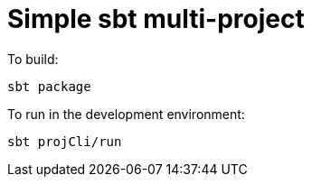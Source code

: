 = Simple sbt multi-project


To build:

----
sbt package
----


To run in the development environment:

----
sbt projCli/run
----

